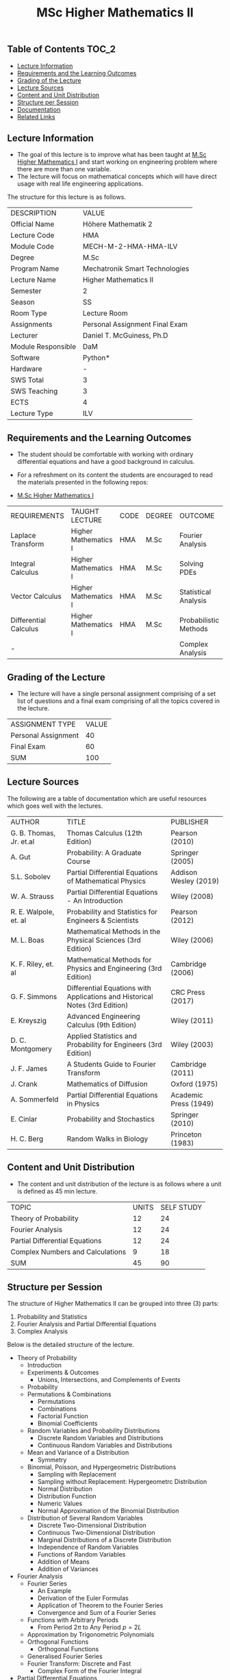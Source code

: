 #+title: MSc Higher Mathematics II

** Table of Contents :TOC_2:
  - [[#lecture-information][Lecture Information]]
  - [[#requirements-and-the-learning-outcomes][Requirements and the Learning Outcomes]]
  - [[#grading-of-the-lecture][Grading of the Lecture]]
  - [[#lecture-sources][Lecture Sources]]
  - [[#content-and-unit-distribution][Content and Unit Distribution]]
  - [[#structure-per-session][Structure per Session]]
  - [[#documentation][Documentation]]
  - [[#related-links][Related Links]]

** Lecture Information

- The goal of this lecture is to improve what has been taught at  [[https://github.com/dTmC0945/L-MCI-MSc-Higher-Mathematics-I][M.Sc Higher Mathematics I]]
  and start working on engineering problem where there are more than one variable. 
- The lecture will focus on mathematical concepts which will have direct usage with real life
  engineering applications.

The structure for this lecture is as follows.

| DESCRIPTION        | VALUE                          |
| Official Name      | Höhere Mathematik 2            |
| Lecture Code       | HMA                            |
| Module Code        | MECH-M-2-HMA-HMA-ILV           |
| Degree             | M.Sc                           |
| Program Name       | Mechatronik Smart Technologies |
| Lecture Name       | Higher Mathematics II          |
| Semester           | 2                              |
| Season             | SS                             |
| Room Type          | Lecture Room                   |
| Assignments        | Personal Assignment Final Exam |
| Lecturer           | Daniel T. McGuiness, Ph.D      |
| Module Responsible | DaM                            |
| Software           | Python*                        |
| Hardware           | -                              |
| SWS Total          | 3                              |
| SWS Teaching       | 3                              |
| ECTS               | 4                              |
| Lecture Type       | ILV                            |

** Requirements and the Learning Outcomes

- The student should be comfortable with working with ordinary differential
  equations and have a good background in calculus.

- For a refreshment on its content the students are encouraged to read the
  materials presented in the following repos:

- [[https://github.com/dTmC0945/L-MCI-MSc-Higher-Mathematics-I][M.Sc Higher Mathematics I]]  

| REQUIREMENTS          | TAUGHT LECTURE       | CODE | DEGREE | OUTCOME               |
| Laplace Transform     | Higher Mathematics I | HMA  | M.Sc   | Fourier Analysis      |
| Integral Calculus     | Higher Mathematics I | HMA  | M.Sc   | Solving PDEs          |
| Vector Calculus       | Higher Mathematics I | HMA  | M.Sc   | Statistical Analysis  |
| Differential Calculus | Higher Mathematics I | HMA  | M.Sc   | Probabilistic Methods |
| -                     |                      |      |        | Complex Analysis      |

** Grading of the Lecture

- The lecture will have a single personal assignment comprising of a set list of
  questions and a final exam comprising of all the topics covered in the lecture.
    
| ASSIGNMENT TYPE     | VALUE |
| Personal Assignment |    40 |
| Final Exam          |    60 |
| SUM                 |   100 |

** Lecture Sources

The following are a table of documentation which are useful resources which
goes well with the lectures.

| AUTHOR                  | TITLE                                                                       | PUBLISHER             |
| G. B. Thomas, Jr. et.al | Thomas Calculus (12th Edition)                                              | Pearson (2010)        |
| A. Gut                  | Probability: A Graduate Course                                              | Springer (2005)       |
| S.L. Sobolev            | Partial Differential Equations of Mathematical Physics                      | Addison Wesley (2019) |
| W. A. Strauss           | Partial Differential Equations - An Introduction                            | Wiley (2008)          |
| R. E. Walpole, et. al   | Probability and Statistics for Engineers & Scientists                       | Pearson (2012)        |
| M. L. Boas              | Mathematical Methods in the Physical Sciences (3rd Edition)                 | Wiley (2006)          |
| K. F. Riley, et. al     | Mathematical Methods for Physics and Engineering (3rd Edition)              | Cambridge (2006)      |
| G. F. Simmons           | Differential Equations with Applications and Historical Notes (3rd Edition) | CRC Press (2017)      |
| E. Kreyszig             | Advanced Engineering Calculus (9th Edition)                                 | Wiley (2011)          |
| D. C. Montgomery        | Applied Statistics and Probability for Engineers (3rd Edition)              | Wiley (2003)          |
| J. F. James             | A Students Guide to Fourier Transform                                       | Cambridge (2011)      |
| J. Crank                | Mathematics of Diffusion                                                    | Oxford (1975)         |
| A. Sommerfeld           | Partial Differential Equations in Physics                                   | Academic Press (1949) |
| E. Cinlar               | Probability and Stochastics                                                 | Springer (2010)       |
| H. C. Berg              | Random Walks in Biology                                                     | Princeton (1983)      |

** Content and Unit Distribution

- The content and unit distribution of the lecture is as follows where a unit
  is defined as 45 min lecture.
    
| TOPIC                            | UNITS | SELF STUDY |
| Theory of Probability            |    12 |         24 |
| Fourier Analysis                 |    12 |         24 |
| Partial Differential Equations   |    12 |         24 |
| Complex Numbers and Calculations |     9 |         18 |
| SUM                              |    45 |         90 |

** Structure per Session

The structure of Higher Mathematics II can be
grouped into three (3) parts:

1. Probability and Statistics
2. Fourier Analysis and Partial Differential Equations
3. Complex Analysis

Below is the detailed structure of the lecture.
  
- Theory of Probability
  - Introduction
  - Experiments & Outcomes
    - Unions, Intersections, and Complements of Events
  - Probability
  - Permutations & Combinations
    - Permutations
    - Combinations
    - Factorial Function
    - Binomial Coefficients
  - Random Variables and Probability Distributions
    - Discrete Random Variables and Distributions
    - Continuous Random Variables and Distributions
  - Mean and Variance of a Distribution
      - Symmetry
  - Binomial, Poisson, and Hypergeometric Distributions
    - Sampling with Replacement
    - Sampling without Replacement: Hypergeometrc Distribution
    - Normal Distribution
    - Distribution Function
    - Numeric Values
    - Normal Approximation of the Binomial Distribution
  - Distribution of Several Random Variables
    - Discrete Two-Dimensional Distribution
    - Continuous Two-Dimensional Distribution
    - Marginal Distributions of a Discrete Distribution
    - Independence of Random Variables
    - Functions of Random Variables
    - Addition of Means
    - Addition of Variances
- Fourier Analysis
  - Fourier Series
    - An Example
    - Derivation of the Euler Formulas 
    - Application of Theorem to the Fourier Series
    - Convergence and Sum of a Fourier Series
  - Functions with Arbitrary Periods
    - From Period $2\pi$ to Any Period $p=2L$
  - Approximation by Trigonometric Polynomials
  - Orthogonal Functions
      - Orthogonal Functions
  - Generalised Fourier Series
  - Fourier Transform: Discrete and Fast
    - Complex Form of the Fourier Integral
- Partial Differential Equations
  - Introduction
  - Basic Concepts
  - Vibrating String - The Wave Equation
    - Deriving the Model From Forces
  - Separation of Variables
    - Solving the Wave Equation - D'Alembert's Solution
    - Modelling the Heat Equation
    - Solving the Heat Equation
    - Laplaces Equation
  - Heat Conduction in Long Bars
    - Use of Fourier Integrals
    - Use of Fourier Transforms
  - Modelling a Membrane: 2D Wave Equation
  - Rectangular Membrane: Using Double Fourier Series
  - Laplacian in Polar Coordinates
    - Step 1
    - Part 3
  - Laplacian in Spherical & Cylindrical Coordinates
    - Laplacian in Cylindrical Coordinates
    - Laplacian in Spherical Coordinates
    - Boundary Value Problem in Spherical Coordinates
    - Use of Fourier-Legendre Series
  - Solutions of PDE using Laplace Transform
- Complex Numbers and Calculations
  - Introduction
  - Complex Numbers and Their Geometric Representation
    - Arithmetic with Complex Numbers
    - Subtraction and Division
    - Complex Plane
    - Complex Conjugate Numbers
  - Complex Numbers in Polar Form
    - Multiplication and Division
      - Roots
  - Analytic Function
    - Circles, Disk, and Half-Planes
      - Limit and Continuity
      - Derivative
    - Analytic Functions
  - Cauchy-Riemann Equations
    - Laplace's Equation
    - Harmonic Functions
  - Exponential Function

** Documentation

For any student in need of a LaTeX class designed from the ground-up for
assignment/lab/thesis/slide for MCI needs please have a look at ~mcidoc~ class
hosted at [[https://github.com/dTmC0945/C-MCI-LaTeX-Class-mcidoc][GitHub]].

(-DTMc 2025)
